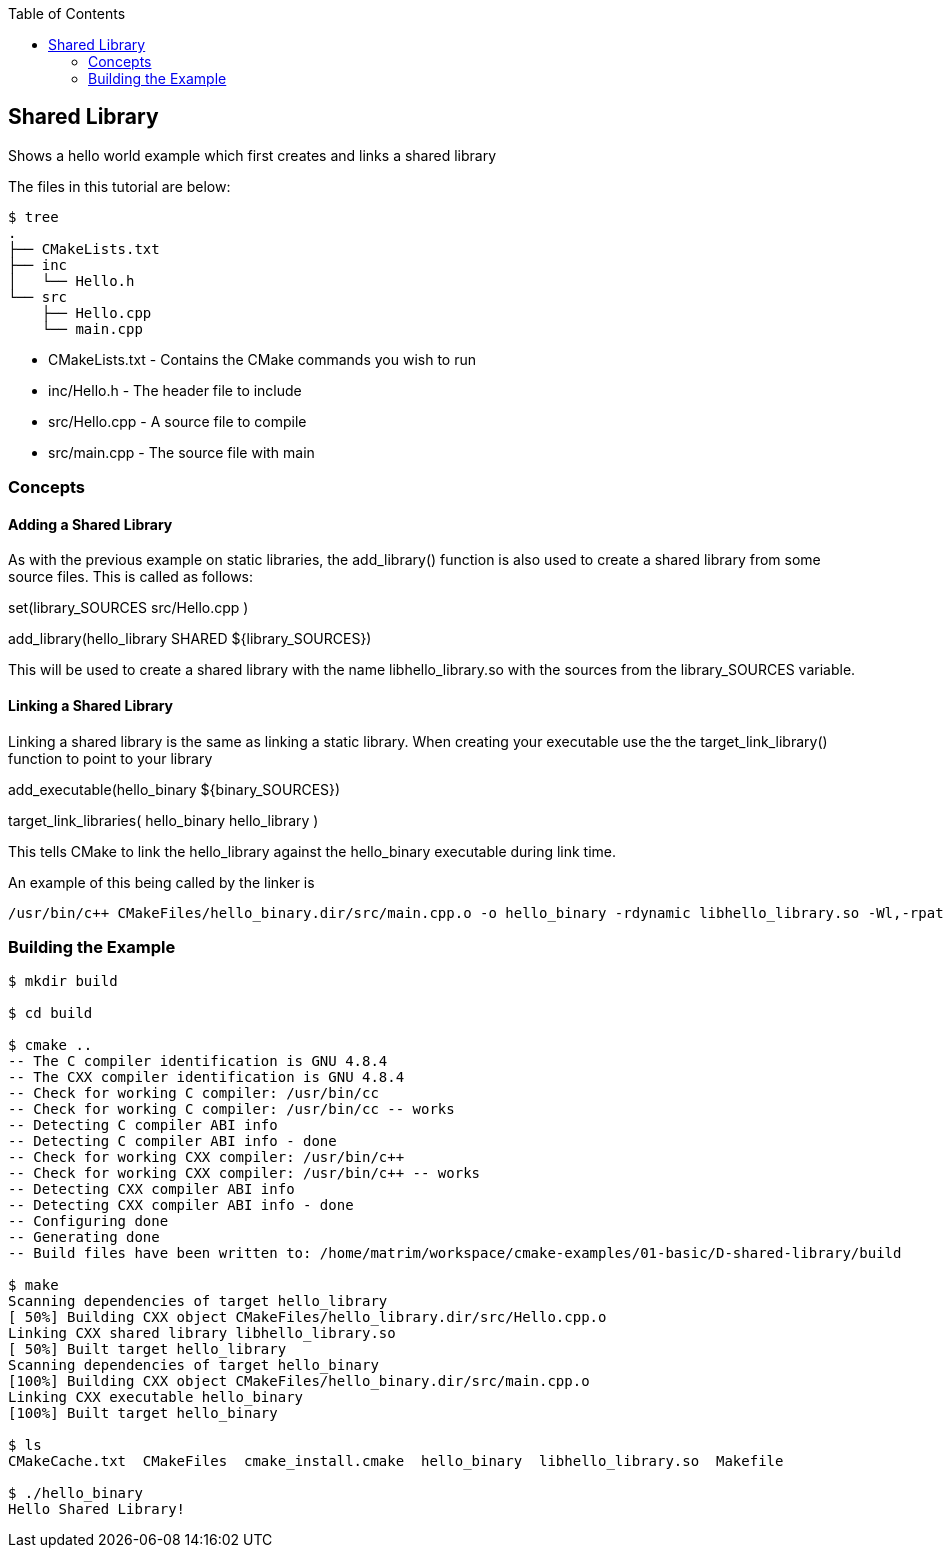
:toc:
:toc-placement!:

toc::[]


[[shared-lib]]
Shared Library
--------------

Shows a hello world example which first creates and links a shared library

The files in this tutorial are below:

```
$ tree
.
├── CMakeLists.txt
├── inc
│   └── Hello.h
└── src
    ├── Hello.cpp
    └── main.cpp
```

  * CMakeLists.txt - Contains the CMake commands you wish to run
  * inc/Hello.h - The header file to include
  * src/Hello.cpp - A source file to compile
  * src/main.cpp - The source file with main

[[concepts]]
Concepts
~~~~~~~~

[[adding-shared-library]]
Adding a Shared Library
^^^^^^^^^^^^^^^^^^^^^^^

As with the previous example on static libraries, the +add_library()+ function
is also used to create a shared library from some source files.
This is called as follows:

[source,cmake]
====
set(library_SOURCES
    src/Hello.cpp
)

add_library(hello_library SHARED ${library_SOURCES})
====

This will be used to create a shared library with the name libhello_library.so with
the sources from the +library_SOURCES+ variable.

[[linking-library]]
Linking a Shared Library
^^^^^^^^^^^^^^^^^^^^^^^^

Linking a shared library is the same as linking a static library. When creating your
executable use the the +target_link_library()+ function to point to your library

[source,cmake]
====
add_executable(hello_binary ${binary_SOURCES})

target_link_libraries( hello_binary
    hello_library
)
====

This tells CMake to link the hello_library against the hello_binary executable
during link time.

An example of this being called by the linker is

```
/usr/bin/c++ CMakeFiles/hello_binary.dir/src/main.cpp.o -o hello_binary -rdynamic libhello_library.so -Wl,-rpath,/home/matrim/workspace/cmake-examples/01-basic/D-shared-library/build
```


[[building-the-example]]
Building the Example
~~~~~~~~~~~~~~~~~~~~

[source,bash]
----
$ mkdir build

$ cd build

$ cmake ..
-- The C compiler identification is GNU 4.8.4
-- The CXX compiler identification is GNU 4.8.4
-- Check for working C compiler: /usr/bin/cc
-- Check for working C compiler: /usr/bin/cc -- works
-- Detecting C compiler ABI info
-- Detecting C compiler ABI info - done
-- Check for working CXX compiler: /usr/bin/c++
-- Check for working CXX compiler: /usr/bin/c++ -- works
-- Detecting CXX compiler ABI info
-- Detecting CXX compiler ABI info - done
-- Configuring done
-- Generating done
-- Build files have been written to: /home/matrim/workspace/cmake-examples/01-basic/D-shared-library/build

$ make
Scanning dependencies of target hello_library
[ 50%] Building CXX object CMakeFiles/hello_library.dir/src/Hello.cpp.o
Linking CXX shared library libhello_library.so
[ 50%] Built target hello_library
Scanning dependencies of target hello_binary
[100%] Building CXX object CMakeFiles/hello_binary.dir/src/main.cpp.o
Linking CXX executable hello_binary
[100%] Built target hello_binary

$ ls
CMakeCache.txt  CMakeFiles  cmake_install.cmake  hello_binary  libhello_library.so  Makefile

$ ./hello_binary
Hello Shared Library!
----
